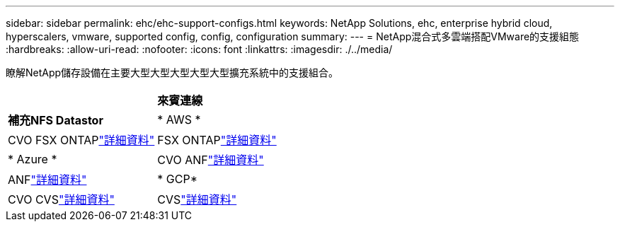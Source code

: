 ---
sidebar: sidebar 
permalink: ehc/ehc-support-configs.html 
keywords: NetApp Solutions, ehc, enterprise hybrid cloud, hyperscalers, vmware, supported config, config, configuration 
summary:  
---
= NetApp混合式多雲端搭配VMware的支援組態
:hardbreaks:
:allow-uri-read: 
:nofooter: 
:icons: font
:linkattrs: 
:imagesdir: ./../media/


[role="lead"]
瞭解NetApp儲存設備在主要大型大型大型大型大型擴充系統中的支援組合。

[cols="50%, 50%"]
|===


|  | *來賓連線* 


| *補充NFS Datastor* | * AWS * 


| CVO FSX ONTAPlink:aws/aws-guest.html["詳細資料"] | FSX ONTAPlink:aws/aws-native-overview.html["詳細資料"] 


| * Azure * | CVO ANFlink:azure/azure-guest.html["詳細資料"] 


| ANFlink:azure/azure-native-overview.html["詳細資料"] | * GCP* 


| CVO CVSlink:gcp/gcp-guest.html["詳細資料"] | CVSlink:https://www.netapp.com/blog/cloud-volumes-service-google-cloud-vmware-engine/["詳細資料"] 
|===